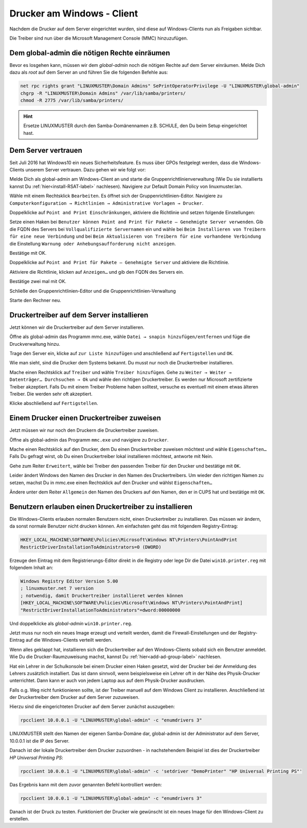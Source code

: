Drucker am Windows - Client
===========================

.. sectionauthor:: `@cweikl <https://ask.linuxmuster.net/u/cweikl>`_, `@rettich <https://ask.linuxmuster.net/u/rettich>`_

Nachdem die Drucker auf dem Server eingerichtet wurden, sind diese auf Windows-Clients nun als Freigaben sichtbar.

.. image:: media/printers-windows-clients_01.png
   :alt: Windows: Printer-Share
   :align: center

Die Treiber sind nun über die Microsoft Management Console (MMC) hinzuzufügen. 

Dem global-admin die nötigen Rechte einräumen
---------------------------------------------

Bevor es losgehen kann, müssen wir dem `global-admin` noch die nötigen Rechte auf dem Server einräumen. Melde Dich dazu als `root` auf dem Server an und führen Sie die folgenden Befehle aus:

.. code::
 
   net rpc rights grant "LINUXMUSTER\Domain Admins" SePrintOperatorPrivilege -U "LINUXMUSTER\global-admin"
   chgrp -R "LINUXMUSTER\Domain Admins" /var/lib/samba/printers/
   chmod -R 2775 /var/lib/samba/printers/

.. hint::

   Ersetze LINUXMUSTER durch den Samba-Domänennamen z.B. SCHULE, den Du beim Setup eingerichtet hast.


Dem Server vertrauen
--------------------

Seit Juli 2016 hat Windows10 ein neues Sicherheitsfeature. Es muss über GPOs festgelegt werden, dass die Windows-Clients unserem Server vertrauen. Dazu gehen wir wie folgt vor:

Melde Dich als global-admin am Windows-Client an und starte die Gruppenrichtlinienverwaltung (Wie Du sie installierts kannst Du :ref:`hier<install-RSAT-label>` nachlesen). 
Navigiere zur Default Domain Policy von linuxmuster.lan. 

.. image:: media/printers-windows-clients_02.png
   :alt: Default-Domain-Policy
   :align: center
   
Wähle mit einem Rechtsklick ``Bearbeiten``. Es öffnet sich der Gruppenrichtlinien-Editor.
Navigiere zu ``Computerkonfiguration → Richtlinien → Administrative Vorlagen → Drucker``.

.. image:: media/printers-windows-clients_03.png
   :alt: RSAT-Printer
   :align: center

Doppelklicke auf ``Point and Print Einschränkungen``, aktiviere die Richtlinie und setzen folgende Einstellungen:

.. image:: media/printers-windows-clients_04.png
   :alt: Point and Print Einschränkungen
   :align: center

       
Setze einen Haken bei ``Benutzer können Point and Print für Pakete – Genehmigte Server verwenden``.
Gib die FQDN des Servers bei ``Vollqualifizierte Servernamen`` ein und
wähle bei ``Beim Installieren von Treibern für eine neue Verbindung`` und bei ``Beim Aktualisieren von Treibern für eine vorhandene Verbindung`` die Einstellung ``Warnung oder Anhebungsaufforderung nicht anzeigen``.

Bestätige mit OK.

Doppelklicke auf ``Point and Print für Pakete – Genehmigte Server`` und aktiviere die Richtlinie.

.. image:: media/printers-windows-clients_05.png
   :alt: Print and Point gen. Server
   :align: center
       
Aktiviere die Richtlinie, klicken auf ``Anzeigen…`` und gib den FQDN des Servers ein.

Bestätige zwei mal mit OK.

Schließe den Gruppenrichtlinien-Editor und die Gruppenrichtlinien-Verwaltung

Starte den Rechner neu.

Druckertreiber auf dem Server installieren
------------------------------------------

Jetzt können wir die Druckertreiber auf dem Server installieren.

Öffne als global-admin das Programm mmc.exe, wähle ``Datei → snapin hinzufügen/entfernen`` und füge die Druckverwaltung hinzu.

.. image:: media/printers-windows-clients_07.png
   :alt: mmc.exe
   :align: center
   
Trage den Server ein, klicke auf ``zur Liste hinzufügen`` und anschließend auf ``Fertigstellen`` und ``OK``.

Wie man sieht, sind die Drucker dem Systems bekannt. Du musst nur noch die Druckertreiber installieren. 

.. image:: media/printers-windows-clients_06.png
   :alt: mmc.exe
   :align: center

Mache einen Rechtsklick auf ``Treiber`` und wähle ``Treiber hinzufügen``.
Gehe zu ``Weiter → Weiter → Datenträger… Durchsuchen → Ok`` und wähle den richtigen Druckertreiber. Es werden nur Microsoft zertifizierte Treiber akzeptiert. Falls Du mit einem Treiber Probleme haben solltest, versuche es eventuell mit einem etwas älteren Treiber. Die werden sehr oft akzeptiert. 

Klicke abschließend auf ``Fertigstellen``.

Einem Drucker einen Druckertreiber zuweisen
-------------------------------------------

Jetzt müssen wir nur noch den Druckern die Druckertreiber zuweisen.

Öffne als global-admin das Programm ``mmc.exe`` und navigiere zu ``Drucker``.

.. image:: media/printers-windows-clients_06.png
   :alt: mmc.exe
   :align: center

Mache einen Rechtsklick auf den Drucker, dem Du einen Druckertreiber zuweisen möchtest und wähle ``Eigenschaften…``
Falls Du gefragt wirst, ob Du einen Druckertreiber lokal installieren möchtest, antworte mit Nein.

Gehe zum Reiter ``Erweitert``, wähle bei Treiber den passenden Treiber für den Drucker und bestätige mit ``OK``.

.. image:: media/printers-windows-clients_08.png
   :alt: Eigenschaften von
   :align: center

Leider ändert Windows den Namen des Drucker in den Namen des Druckertreibers. Um wieder den richtigen Namen zu setzen, machst Du in mmc.exe einen Rechtsklick auf den Drucker und wählst ``Eigenschaften…``

Ändere unter dem Reiter ``Allgemein`` den Namen des Druckers auf den Namen, den er in CUPS hat und bestätige mit ``OK``.

.. image:: media/printers-windows-clients_09.png
   :alt: Eigenschaften Allgemein
   :align: center

Benutzern erlauben einen Druckertreiber zu installieren
-------------------------------------------------------

Die Windows-Clients erlauben normalen Benutzern nicht, einen Druckertreiber zu installieren. Das müssen wir ändern, da sonst normale Benutzer nicht drucken können. Am einfachsten geht das mit folgendem Registry-Eintrag:

.. code::

  HKEY_LOCAL_MACHINE\SOFTWARE\Policies\Microsoft\Windows NT\Printers\PointAndPrint
  RestrictDriverInstallationToAdministrators=0 (DWORD)

Erzeuge den Eintrag mit dem Registrierungs-Editor direkt in die Registry oder lege Dir die Datei ``win10.printer.reg`` mit folgendem Inhalt an:

.. code::

  Windows Registry Editor Version 5.00
  ; linuxmuster.net 7 version
  ; notwendig, damit Druckertreiber installieret werden können
  [HKEY_LOCAL_MACHINE\SOFTWARE\Policies\Microsoft\Windows NT\Printers\PointAndPrint]
  "RestrictDriverInstallationToAdministrators"=dword:00000000

Und doppelklicke als `global-admin` ``win10.printer.reg``.

Jetzt muss nur noch ein neues Image erzeugt und verteilt werden, damit die Firewall-Einstellungen und der Registry-Eintrag auf die Windows-Clients verteilt werden. 

Wenn alles geklappt hat, installieren sich die Druckertreiber auf den Windows-Clients sobald sich ein Benutzer anmeldet. Wie Du die Drucker-Raumzuweisung machst, kannst Du :ref:`hier<add-ad-group-label>` nachlesen.

Hat ein Lehrer in der Schulkonsole bei einem Drucker einen Haken gesetzt, wird der Drucker bei der Anmeldung des Lehrers zusätzlich installiert. Das ist dann sinnvoll, wenn beispielsweise ein Lehrer oft in der Nähe des Physik-Drucker unterrichtet. Dann kann er auch von jedem Laptop aus auf dem Physik-Drucker ausdrucken.     

Falls o.g. Weg nicht funktionieren sollte, ist der Treiber manuell auf dem Windows Client zu installieren. Anschließend ist der Druckertreiber dem Drucker auf dem Server zuzuweisen.

Hierzu sind die eingerichteten Drucker auf dem Server zunächst auszugeben:

.. code::

   rpcclient 10.0.0.1 -U "LINUXMUSTER\global-admin" -c "enumdrivers 3"

LINUXMUSTER stellt den Namen der eigenen Samba-Domäne dar, global-admin ist der Administrator auf dem Server, 10.0.0.1 ist die IP des Server.

Danach ist der lokale Druckertreiber dem Drucker zuzuordnen - in nachstehendem Beispiel ist dies der Druckertreiber `HP Universal Printing PS`:


.. code::

   rpcclient 10.0.0.1 -U "LINUXMUSTER\global-admin" -c 'setdriver "DemoPrinter" "HP Universal Printing PS"'

Das Ergebnis kann mit dem zuvor genannten Befehl kontrolliert werden:

.. code::

   rpcclient 10.0.0.1 -U "LINUXMUSTER\global-admin" -c "enumdrivers 3"

Danach ist der Druck zu testen. Funktioniert der Drucker wie gewünscht ist ein neues Image für den Windows-Client zu erstellen.

